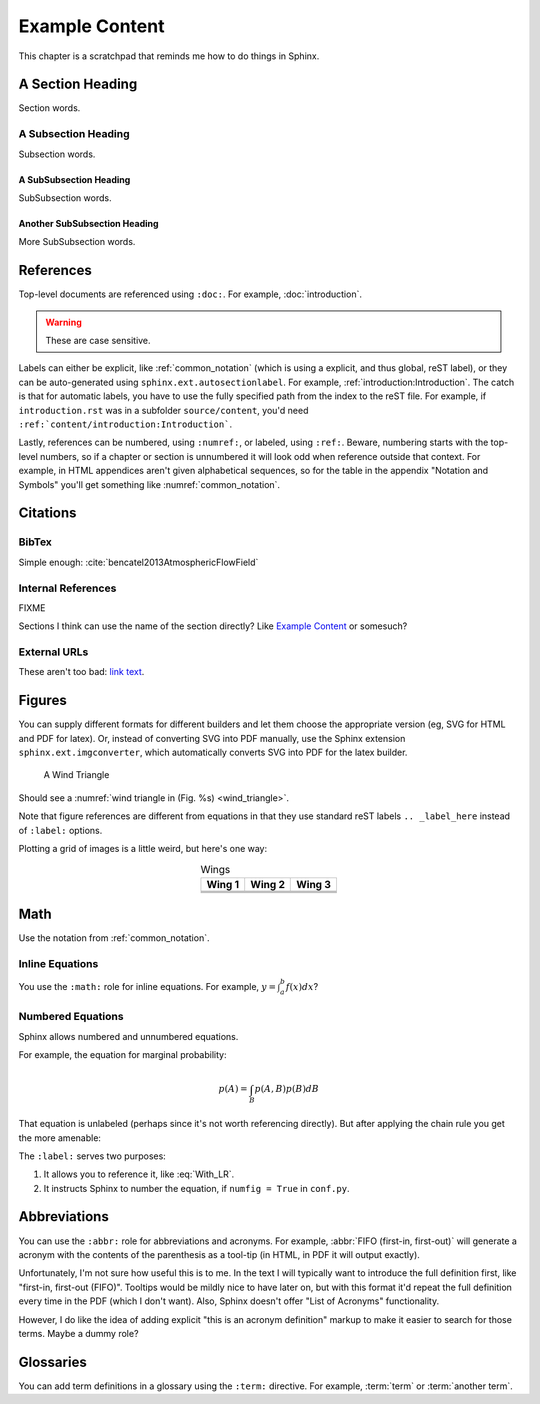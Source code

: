 ***************
Example Content
***************

This chapter is a scratchpad that reminds me how to do things in Sphinx.


A Section Heading
=================

Section words.

A Subsection Heading
--------------------

Subsection words.

A SubSubsection Heading
^^^^^^^^^^^^^^^^^^^^^^^

SubSubsection words.

Another SubSubsection Heading
^^^^^^^^^^^^^^^^^^^^^^^^^^^^^

More SubSubsection words.


References
==========

Top-level documents are referenced using ``:doc:``. For example,
:doc:`introduction`. 

.. warning:: These are case sensitive.

Labels can either be explicit, like :ref:`common_notation` (which is using
a explicit, and thus global, reST label), or they can be auto-generated using
``sphinx.ext.autosectionlabel``. For example,
:ref:`introduction:Introduction`. The catch is that for automatic labels, you
have to use the fully specified path from the index to the reST file. For
example, if ``introduction.rst`` was in a subfolder ``source/content``, you'd
need ``:ref:`content/introduction:Introduction```.

Lastly, references can be numbered, using ``:numref:``, or labeled, using
``:ref:``. Beware, numbering starts with the top-level numbers, so if
a chapter or section is unnumbered it will look odd when reference outside
that context. For example, in HTML appendices aren't given alphabetical
sequences, so for the table in the appendix "Notation and Symbols" you'll get
something like :numref:`common_notation`.


Citations
=========


BibTex
------

Simple enough: :cite:`bencatel2013AtmosphericFlowField`


Internal References
-------------------

FIXME

Sections I think can use the name of the section directly? Like `Example
Content`_ or somesuch?


External URLs
-------------

These aren't too bad: `link text <http://www.google.com>`_.


Figures
=======

You can supply different formats for different builders and let them choose
the appropriate version (eg, SVG for HTML and PDF for latex). Or, instead of
converting SVG into PDF manually, use the Sphinx extension
``sphinx.ext.imgconverter``, which automatically converts SVG into PDF for the
latex builder.

.. figure:: figures/wind_triangle.*
   :name: wind_triangle

   A Wind Triangle

Should see a :numref:`wind triangle in (Fig. %s) <wind_triangle>`.

Note that figure references are different from equations in that they use
standard reST labels ``.. _label_here`` instead of ``:label:`` options.

Plotting a grid of images is a little weird, but here's one way:

.. list-table:: Wings
   :header-rows: 1
   :align: center

   * - Wing 1
     - Wing 2
     - Wing 3
   * - .. image:: figures/paraglider/geometry/foil2.*
     - .. image:: figures/paraglider/geometry/foil2.*
     - .. image:: figures/paraglider/geometry/foil2.*
   * - .. image:: figures/paraglider/geometry/foil2.*
     - .. image:: figures/paraglider/geometry/foil2.*
     - .. image:: figures/paraglider/geometry/foil2.*
   * - .. image:: figures/paraglider/geometry/foil2.*
     - .. image:: figures/paraglider/geometry/foil2.*
     - .. image:: figures/paraglider/geometry/foil2.*


Math
====

Use the notation from :ref:`common_notation`.


Inline Equations
----------------

You use the ``:math:`` role for inline equations. For example, :math:`y
= \int_{a}^{b} f \left( x \right) dx`?


Numbered Equations
------------------

Sphinx allows numbered and unnumbered equations.

For example, the equation for marginal probability:

.. math::

   p(A) = \int_{B} p(A, B) p(B) dB

That equation is unlabeled (perhaps since it's not worth referencing
directly). But after applying the chain rule you get the more amenable:

.. math::
   :label: With_LR

   p\left( A \right) = \int_{B} p\left( A | B \right) p \left( B \right) dB


The ``:label:`` serves two purposes:

1. It allows you to reference it, like :eq:`With_LR`.

2. It instructs Sphinx to number the equation, if ``numfig = True`` in
   ``conf.py``.


Abbreviations
=============

You can use the ``:abbr:`` role for abbreviations and acronyms. For example,
:abbr:`FIFO (first-in, first-out)` will generate a acronym with the contents
of the parenthesis as a tool-tip (in HTML, in PDF it will output exactly).

Unfortunately, I'm not sure how useful this is to me. In the text I will
typically want to introduce the full definition first, like "first-in,
first-out (FIFO)". Tooltips would be mildly nice to have later on, but with
this format it'd repeat the full definition every time in the PDF (which
I don't want). Also, Sphinx doesn't offer "List of Acronyms" functionality.

However, I do like the idea of adding explicit "this is an acronym definition"
markup to make it easier to search for those terms. Maybe a dummy role?

.. todo::

   Could I define my own role for marking abbreviations? And how hard would it
   be to generate a list of those acronyms?


Glossaries
==========

You can add term definitions in a glossary using the ``:term:`` directive. For
example, :term:`term` or :term:`another term`.
